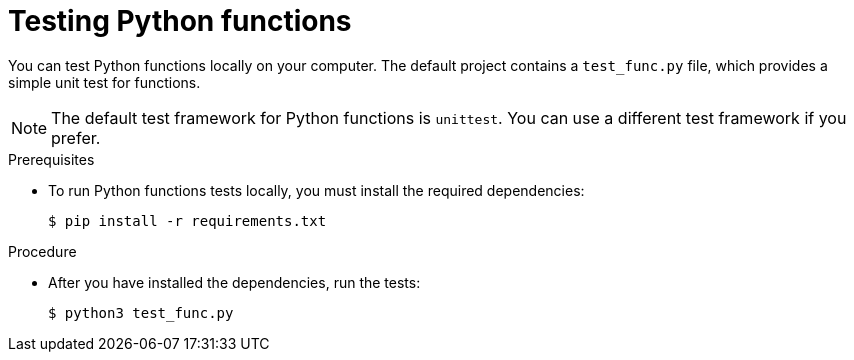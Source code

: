 // Module included in the following assemblies
//
// * /serverless/functions/serverless-developing-python-functions.adoc

[id="serverless-testing-python-functions_{context}"]
= Testing Python functions

You can test Python functions locally on your computer. The default project contains a `test_func.py` file, which provides a simple unit test for functions.

[NOTE]
====
The default test framework for Python functions is `unittest`. You can use a different test framework if you prefer.
====

.Prerequisites

* To run Python functions tests locally, you must install the required dependencies:
+
[source,terminal]
----
$ pip install -r requirements.txt
----

.Procedure

* After you have installed the dependencies, run the tests:
+
[source,terminal]
----
$ python3 test_func.py
----
